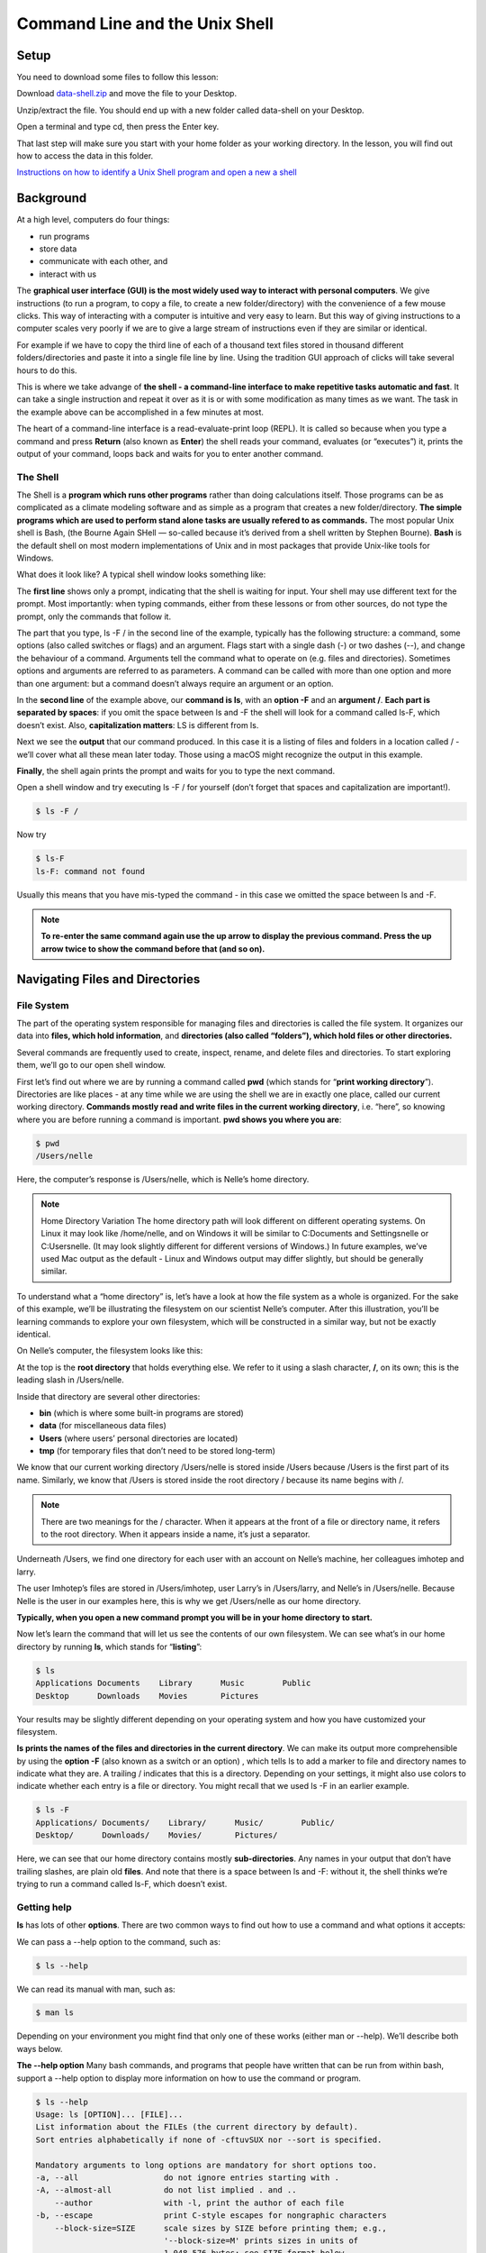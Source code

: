 **Command Line and the Unix Shell**
===================================

**Setup**
---------
You need to download some files to follow this lesson:

Download `data-shell.zip <http://swcarpentry.github.io/shell-novice/data/data-shell.zip>`_ and move the file to your Desktop.


Unzip/extract the file. You should end up with a new folder called data-shell on your Desktop.

Open a terminal and type cd, then press the Enter key. 

That last step will make sure you start with your home folder as your working directory.
In the lesson, you will find out how to access the data in this folder.

`Instructions on how to identify a Unix Shell program and open a new a shell <http://swcarpentry.github.io/shell-novice/setup.html>`_


**Background**
--------------
At a high level, computers do four things:

- run programs
- store data
- communicate with each other, and
- interact with us

The **graphical user interface (GUI) is the most widely used way to interact with personal computers**. We give instructions (to run a program, to copy a file, to create a new folder/directory) with the convenience of a few mouse clicks. This way of interacting with a computer is intuitive and very easy to learn. But this way of giving instructions to a computer scales very poorly if we are to give a large stream of instructions even if they are similar or identical. 

For example if we have to copy the third line of each of a thousand text files stored in thousand different folders/directories and paste it into a single file line by line. Using the tradition GUI approach of clicks will take several hours to do this.

This is where we take advange of **the shell - a command-line interface to make repetitive tasks automatic and fast**. It can take a single instruction and repeat it over as it is or with some modification as many times as we want. The task in the example above can be accomplished in a few minutes at most.

The heart of a command-line interface is a read-evaluate-print loop (REPL). It is called so because when you type a command and press **Return** (also known as **Enter**) the shell reads your command, evaluates (or “executes”) it, prints the output of your command, loops back and waits for you to enter another command.

The Shell
^^^^^^^^^
The Shell is a **program which runs other programs** rather than doing calculations itself. Those programs can be as complicated as a climate modeling software and as simple as a program that creates a new folder/directory. **The simple programs which are used to perform stand alone tasks are usually refered to as commands.** The most popular Unix shell is Bash, (the Bourne Again SHell — so-called because it’s derived from a shell written by Stephen Bourne). **Bash** is the default shell on most modern implementations of Unix and in most packages that provide Unix-like tools for Windows.

What does it look like?
A typical shell window looks something like:

|shelllooklike|


The **first line** shows only a prompt, indicating that the shell is waiting for input. Your shell may use different text for the prompt. Most importantly: when typing commands, either from these lessons or from other sources, do not type the prompt, only the commands that follow it.

The part that you type, ls -F / in the second line of the example, typically has the following structure: a command, some options (also called switches or flags) and an argument. Flags start with a single dash (-) or two dashes (--), and change the behaviour of a command. Arguments tell the command what to operate on (e.g. files and directories). Sometimes options and arguments are referred to as parameters. A command can be called with more than one option and more than one argument: but a command doesn’t always require an argument or an option.

In the **second line** of the example above, our **command is ls**, with an **option -F** and an **argument /**. **Each part is separated by spaces**: if you omit the space between ls and -F the shell will look for a command called ls-F, which doesn’t exist. Also, **capitalization matters**: LS is different from ls.

Next we see the **output** that our command produced. In this case it is a listing of files and folders in a location called / - we’ll cover what all these mean later today. Those using a macOS might recognize the output in this example.

**Finally**, the shell again prints the prompt and waits for you to type the next command.


Open a shell window and try executing ls -F / for yourself (don’t forget that spaces and capitalization are important!). 

.. code-block:: bash

    $ ls -F /
    
Now try

.. code-block:: bash

    $ ls-F
    ls-F: command not found

Usually this means that you have mis-typed the command - in this case we omitted the space between ls and -F.

.. Note::
    **To re-enter the same command again use the up arrow to display the previous command. Press the up arrow twice to show the command before that (and so on).**

**Navigating Files and Directories**
------------------------------------
File System
^^^^^^^^^^^
The part of the operating system responsible for managing files and directories is called the file system. It organizes our data into **files, which hold information**, and **directories (also called “folders”), which hold files or other directories.**

Several commands are frequently used to create, inspect, rename, and delete files and directories. To start exploring them, we’ll go to our open shell window.

First let’s find out where we are by running a command called **pwd** (which stands for “**print working directory**”). Directories are like places - at any time while we are using the shell we are in exactly one place, called our current working directory. **Commands mostly read and write files in the current working directory**, i.e. “here”, so knowing where you are before running a command is important. **pwd shows you where you are**:

.. code-block:: bash

    $ pwd
    /Users/nelle

Here, the computer’s response is /Users/nelle, which is Nelle’s home directory.

.. Note::

    Home Directory Variation
    The home directory path will look different on different operating systems. On Linux it may look like /home/nelle, and on Windows it will be similar to C:\Documents and Settings\nelle or C:\Users\nelle. (It may look slightly different for different versions of Windows.) In future examples, we’ve used Mac output as the default - Linux and Windows output may differ slightly, but should be generally similar.

To understand what a “home directory” is, let’s have a look at how the file system as a whole is organized. For the sake of this example, we’ll be illustrating the filesystem on our scientist Nelle’s computer. After this illustration, you’ll be learning commands to explore your own filesystem, which will be constructed in a similar way, but not be exactly identical.

On Nelle’s computer, the filesystem looks like this:

|TheFileSystem|

At the top is the **root directory** that holds everything else. We refer to it using a slash character, **/**, on its own; this is the leading slash in /Users/nelle.

Inside that directory are several other directories: 

- **bin** (which is where some built-in programs are stored)
- **data** (for miscellaneous data files)
- **Users** (where users’ personal directories are located)
- **tmp** (for temporary files that don’t need to be stored long-term)

We know that our current working directory /Users/nelle is stored inside /Users because /Users is the first part of its name. Similarly, we know that /Users is stored inside the root directory / because its name begins with /.

.. Note::
    There are two meanings for the / character. When it appears at the front of a file or directory name, it refers to the root directory. When it appears inside a name, it’s just a separator.

Underneath /Users, we find one directory for each user with an account on Nelle’s machine, her colleagues imhotep and larry.

|HomeDirectories|

The user Imhotep’s files are stored in /Users/imhotep, user Larry’s in /Users/larry, and Nelle’s in /Users/nelle. Because Nelle is the user in our examples here, this is why we get /Users/nelle as our home directory.

**Typically, when you open a new command prompt you will be in your home directory to start.**

Now let’s learn the command that will let us see the contents of our own filesystem. We can see what’s in our home directory by running **ls**, which stands for “**listing**”:

.. code-block:: bash

    $ ls
    Applications Documents    Library      Music        Public
    Desktop      Downloads    Movies       Pictures
    
Your results may be slightly different depending on your operating system and how you have customized your filesystem.

**ls prints the names of the files and directories in the current directory**. We can make its output more comprehensible by using the **option -F** (also known as a switch or an option) , which tells ls to add a marker to file and directory names to indicate what they are. A trailing / indicates that this is a directory. Depending on your settings, it might also use colors to indicate whether each entry is a file or directory. You might recall that we used ls -F in an earlier example.

.. code-block:: bash

    $ ls -F
    Applications/ Documents/    Library/      Music/        Public/
    Desktop/      Downloads/    Movies/       Pictures/

Here, we can see that our home directory contains mostly **sub-directories**. Any names in your output that don’t have trailing slashes, are plain old **files**. And note that there is a space between ls and -F: without it, the shell thinks we’re trying to run a command called ls-F, which doesn’t exist.

Getting help
^^^^^^^^^^^^
**ls** has lots of other **options**. There are two common ways to find out how to use a command and what options it accepts:

We can pass a --help option to the command, such as:

.. code-block:: bash

    $ ls --help
    
We can read its manual with man, such as:

.. code-block:: bash

    $ man ls
    
Depending on your environment you might find that only one of these works (either man or --help). We’ll describe both ways below.

**The --help option**
Many bash commands, and programs that people have written that can be run from within bash, support a --help option to display more information on how to use the command or program.

.. code-block:: bash

    $ ls --help
    Usage: ls [OPTION]... [FILE]...
    List information about the FILEs (the current directory by default).
    Sort entries alphabetically if none of -cftuvSUX nor --sort is specified.

    Mandatory arguments to long options are mandatory for short options too.
    -a, --all                  do not ignore entries starting with .
    -A, --almost-all           do not list implied . and ..
        --author               with -l, print the author of each file
    -b, --escape               print C-style escapes for nongraphic characters
        --block-size=SIZE      scale sizes by SIZE before printing them; e.g.,
                               '--block-size=M' prints sizes in units of
                               1,048,576 bytes; see SIZE format below
    -B, --ignore-backups       do not list implied entries ending with ~
    -c                         with -lt: sort by, and show, ctime (time of last
                               modification of file status information);
                               with -l: show ctime and sort by name;
                               otherwise: sort by ctime, newest first
    -C                         list entries by columns
        --color[=WHEN]         colorize the output; WHEN can be 'always' (default
                               if omitted), 'auto', or 'never'; more info below
    -d, --directory            list directories themselves, not their contents
    -D, --dired                generate output designed for Emacs' dired mode
    -f                         do not sort, enable -aU, disable -ls --color
    -F, --classify             append indicator (one of */=>@|) to entries
        --file-type            likewise, except do not append '*'
        --format=WORD          across -x, commas -m, horizontal -x, long -l,
                               single-column -1, verbose -l, vertical -C
        --full-time            like -l --time-style=full-iso
    -g                         like -l, but do not list owner
        --group-directories-first
                               group directories before files;
                               can be augmented with a --sort option, but any
                               use of --sort=none (-U) disables grouping
    -G, --no-group             in a long listing, don't print group names
     -h, --human-readable      with -l and/or -s, print human readable sizes
                               (e.g., 1K 234M 2G)
         --si                   likewise, but use powers of 1000 not 1024
     -H, --dereference-command-line
                                follow symbolic links listed on the command line
        --dereference-command-line-symlink-to-dir
                               follow each command line symbolic link
                               that points to a directory
        --hide=PATTERN         do not list implied entries matching shell PATTERN
                               (overridden by -a or -A)
        --indicator-style=WORD append indicator with style WORD to entry names:
                               none (default), slash (-p),
                               file-type (--file-type), classify (-F)
    -i, --inode                print the index number of each file
    -I, --ignore=PATTERN       do not list implied entries matching shell PATTERN
     -k, --kibibytes            default to 1024-byte blocks for disk usage
     -l                         use a long listing format
     -L, --dereference          when showing file information for a symbolic
                               link, show information for the file the link
                               references rather than for the link itself
    -m                         fill width with a comma separated list of entries
    -n, --numeric-uid-gid      like -l, but list numeric user and group IDs
    -N, --literal              print raw entry names (don't treat e.g. control
                               characters specially)
    -o                         like -l, but do not list group information
    -p, --indicator-style=slash
                             append / indicator to directories
    -q, --hide-control-chars   print ? instead of nongraphic characters
        --show-control-chars   show nongraphic characters as-is (the default,
                               unless program is 'ls' and output is a terminal)
    -Q, --quote-name           enclose entry names in double quotes
        --quoting-style=WORD   use quoting style WORD for entry names:
                               literal, locale, shell, shell-always,
                               shell-escape, shell-escape-always, c, escape
    -r, --reverse              reverse order while sorting
    -R, --recursive            list subdirectories recursively
    -s, --size                 print the allocated size of each file, in blocks
    -S                         sort by file size, largest first
        --sort=WORD            sort by WORD instead of name: none (-U), size (-S),
                               time (-t), version (-v), extension (-X)
        --time=WORD            with -l, show time as WORD instead of default
                               modification time: atime or access or use (-u);
                               ctime or status (-c); also use specified time
                               as sort key if --sort=time (newest first)
        --time-style=STYLE     with -l, show times using style STYLE:
                               full-iso, long-iso, iso, locale, or +FORMAT;
                               FORMAT is interpreted like in 'date'; if FORMAT
                               is FORMAT1<newline>FORMAT2, then FORMAT1 applies
                               to non-recent files and FORMAT2 to recent files;
                               if STYLE is prefixed with 'posix-', STYLE
                               takes effect only outside the POSIX locale
    -t                         sort by modification time, newest first
    -T, --tabsize=COLS         assume tab stops at each COLS instead of 8
    -u                         with -lt: sort by, and show, access time;
                               with -l: show access time and sort by name;
                               otherwise: sort by access time, newest first
    -U                         do not sort; list entries in directory order
    -v                         natural sort of (version) numbers within text
    -w, --width=COLS           set output width to COLS.  0 means no limit
    -x                         list entries by lines instead of by columns
    -X                         sort alphabetically by entry extension
    -Z, --context              print any security context of each file
    -1                         list one file per line.  Avoid '\n' with -q or -b
        --help     display this help and exit
        --version  output version information and exit

    The SIZE argument is an integer and optional unit (example: 10K is 10*1024).
    Units are K,M,G,T,P,E,Z,Y (powers of 1024) or KB,MB,... (powers of 1000).

    Using color to distinguish file types is disabled both by default and
    with --color=never.  With --color=auto, ls emits color codes only when
    standard output is connected to a terminal.  The LS_COLORS environment
    variable can change the settings.  Use the dircolors command to set it.

    Exit status:
     0  if OK,
     1  if minor problems (e.g., cannot access subdirectory),
     2  if serious trouble (e.g., cannot access command-line argument).



`GNU coreutils online help <http://www.gnu.org/software/coreutils/>`_

`Full documentation <http://www.gnu.org/software/coreutils/ls>`_

Also available locally via: info '(coreutils) ls invocation'

**Unsupported command-line options**
If you try to use an option (flag) that is not supported, ls and other commands will usually print an error message similar to:

.. code-block:: bash

    $ ls -j
    ls: invalid option -- 'j'
    Try 'ls --help' for more information.

**The man command**

The other way to learn about ls is to type

.. code-block:: bash

    $ man ls
    
This will turn your terminal into a page with a description of the ls command and its options and, if you’re lucky, some examples of how to use it.

To navigate through the man pages, you may use **↑** and **↓** to move line-by-line, or try **B** and **Spacebar** to skip up and down by a full page. To search for a character or word in the man pages, use **/ followed by the character** or word you are searching for. Sometimes a search will result in multiple hits. If so, you can move between hits using **N** (for moving forward) and **Shift+N** (for moving backward).

**To quit the man pages, press q**.

Manual pages on the web

Of course there is a third way to access help for commands: searching the internet via your web browser. When using internet search, including the phrase unix man page in your search query will help to find relevant results.GNU provides links to its `manuals <http://www.gnu.org/manual/manual.html>`_ including the `core GNU utilities <http://www.gnu.org/software/coreutils/manual/coreutils.html>`_ , which covers many commands introduced within this lesson.

**We can also use ls to see the contents of a different directory**. Let’s take a look at our Desktop directory by running ls -F Desktop, i.e., the command ls with the -F option and the argument Desktop. The argument Desktop tells ls that we want a listing of something other than our current working directory:

.. code-block:: bash

    $ ls -F Desktop
    data-shell/
    
Your output should be a list of all the files and sub-directories on your Desktop, including the data-shell directory you downloaded at the setup for this lesson. Take a look at your Desktop to confirm that your output is accurate.

Now that we know the data-shell directory is located on our Desktop, we can do two things.

First, we can look at its contents, using the same strategy as before, passing a directory name to ls:

.. code-block:: bash

    $ ls -F Desktop/data-shell
    creatures/          molecules/          notes.txt           solar.pdf
    data/               north-pacific-gyre/ pizza.cfg           writing/

Second, we can actually change our location to a different directory, so we are no longer located in our home directory.

The **command to change locations is cd** followed by a directory name to change our working directory. **cd stands for “change directory”**, which is a bit misleading: the command doesn’t change the directory, it changes the shell’s idea of what directory we are in.

Let’s say we want to move to the data directory we saw above. We can use the following series of commands to get there:

.. code-block:: bash

    $ cd Desktop
    $ cd data-shell
    $ cd data

These commands will move us from our home directory onto our Desktop, then into the data-shell directory, then into the data directory. You will notice that cd doesn’t print anything. This is normal. **Many shell commands will not output anything to the screen when successfully executed.** But if we run pwd after it, we can see that we are now in /Users/nelle/Desktop/data-shell/data. If we run ls without arguments now, it lists the contents of /Users/nelle/Desktop/data-shell/data, because that’s where we now are:

.. code-block:: bash

    $ pwd
    /Users/nelle/Desktop/data-shell/data
    $ ls -F
    amino-acids.txt   elements/     pdb/	        salmon.txt
    animals.txt       morse.txt     planets.txt     sunspot.txt

**We now know how to go down the directory tree, but how do we go up?** We might try the following:

.. code-block:: bash

    $ cd data-shell
    -bash: cd: data-shell: No such file or directory

But we get an error! Why is this?

With our methods so far, cd can only see sub-directories inside your current directory. There are different ways to see directories above your current location; we’ll start with the simplest.

**There is a shortcut in the shell to move up one directory level** that looks like this:

.. code-block:: bash

    $ cd ..
    
**.. is a special directory name meaning “the directory containing this one”**, or more succinctly, the parent of the current directory. Sure enough, if we run pwd after running cd .., we’re back in /Users/nelle/Desktop/data-shell:

.. code-block:: bash

    $ pwd
    /Users/nelle/Desktop/data-shell

The special directory .. doesn’t usually show up when we run ls. If we want to display it, we can give ls the -a option:

.. code-block:: bash

    $ ls -F -a
    ./   .bash_profile  data/       north-pacific-gyre/  pizza.cfg  thesis/
    ../  creatures/     molecules/  notes.txt            solar.pdf  writing/

**-a stands for “show all”**; it forces ls to show us file and directory names that begin with ., such as .. (which, if we’re in /Users/nelle, refers to the /Users directory) As you can see, it also displays **another special directory that’s just called ., which means “the current working directory”**. It may seem redundant to have a name for it, but we’ll see some uses for it soon.

.. Note::
 Most command line tools, multiple options can be combined with a single - and no spaces between the options: ls -F -a is equivalent to ls -Fa.

**Other Hidden Files**
In addition to the hidden directories .. and ., you may also see a file called .bash_profile. This file usually contains shell configuration settings. You may also see other files and directories beginning with .. These are usually files and directories that are used to configure different programs on your computer. The prefix . is used to prevent these configuration files from cluttering the terminal when a standard ls command is used.

**These then, are the basic commands for navigating the filesystem on your computer: pwd, ls and cd.** Let’s explore some variations on those commands. 

**cd without an argument will return you to your home directory**

.. code-block:: bash

    $ cd
    $ pwd
    /Users/nelle

Let’s try returning to the data directory from before. Last time, we used three commands, but we can actually **string together the list of directories to move to data in one step:**

.. code-block:: bash

    $ cd Desktop/data-shell/data

Check that we’ve moved to the right place by running pwd

.. code-block:: bash

    $ pwd
    /Users/nelle/Desktop/data-shell/data

**Relative vs Absolute Paths**

When you use a **relative path** with a command like ls or cd, it tries to find that **location from where we are**, rather than from the root of the file system.

However, it is possible to specify the **absolute path** to a directory by including its **entire path from the root directory**, which is indicated by a leading slash. The leading / tells the computer to follow the path from the root of the file system, so it always refers to exactly one directory, no matter where we are when we run the command.

This allows us to move to our data-shell directory from anywhere on the filesystem (including from inside data). To find the absolute path we’re looking for, we can use pwd and then extract the piece we need to move to data-shell.

.. code-block:: bash

    $ pwd
    /Users/nelle/Desktop/data-shell/data
    $ cd /Users/nelle/Desktop/data-shell

Run pwd to ensure that we’re in the directory we expect.

.. code-block:: bash

    $ pwd
    /Users/nelle/Desktop/data-shell
    
**More Shortcuts**

The shell interprets the character **~ (tilde)** at the start of a path to mean “**the current user’s home directory**”. For example, if Nelle’s home directory is /Users/nelle, then ~/data is equivalent to /Users/nelle/data. This only works if it is the first character in the path: here/there/~/elsewhere is not here/there/Users/nelle/elsewhere.

Another shortcut is the **- (dash)** character. cd will translate - into **the previous directory I was in**, which is faster than having to remember, then type, the full path. This is a very efficient way of moving back and forth between directories. The difference between cd .. and cd - is that the former brings you up, while the latter brings you back. You can think of it as the Last Channel button on a TV remote.

Now in her current directory data-shell, Nelle can see what files she has using the command:

.. code-block:: bash

    $ ls north-pacific-gyre/2012-07-03/

This is a lot to type, but she can let the shell do most of the work through what is called tab completion. If she types:

.. code-block:: bash

    $ ls nor

and then presses **Tab (the tab key on her keyboard), the shell automatically completes the directory name** for her:

.. code-block:: bash

    $ ls north-pacific-gyre/

If she presses **Tab again**, Bash will add 2012-07-03/ to the command, since it’s the only possible completion. Pressing Tab again does nothing, since there are 19 possibilities; pressing Tab twice brings up a list of all the files, and so on. This is called tab completion, and we will see it in many other tools as we go on.

**Working with Files and Directories**
--------------------------------------

Creating directories
^^^^^^^^^^^^^^^^^^^^
We now know how to explore files and directories, but how do we create them in the first place?

**See where we are and what we already have**

Let’s go back to our data-shell directory on the Desktop and use ls -F to see what it contains:

.. code-block:: bash

    $ pwd
    /Users/nelle/Desktop/data-shell
    $ ls -F
    creatures/  data/  molecules/  north-pacific-gyre/  notes.txt  pizza.cfg
    solar.pdf  writing/
    
**Create a directory**

Let’s create a new directory called thesis using the command **mkdir** thesis (which has no output):

.. code-block:: bash

    $ mkdir thesis

As you might guess from its name, **mkdir means “make directory”**. Since thesis is a relative path (i.e., does not have a leading slash, like /what/ever/thesis), the new directory is created in the current working directory:

.. code-block:: bash

    $ ls -F
    creatures/  data/  molecules/  north-pacific-gyre/  notes.txt  pizza.cfg
    solar.pdf  thesis/  writing/

.. Note::

    Two ways of doing the same thing
    
    **Using the shell to create a directory** is no different than **using a file         explorer**. If you open the current directory using your operating system’s graphical file explorer, the thesis directory will appear there too. While the shell and the file explorer are two different ways of interacting with the files, the files and directories themselves are the same.

.. Important::

    Good names for files and directories
    
    Complicated names of files and directories can make your life painful when          working on the command line. Here we provide a few useful tips for the names of your files.

    1. Don’t use spaces.

        Spaces can make a name more meaningful, but since spaces are used to separate arguments on the command line it is better to avoid them in names of files and directories. You can use - or _ instead (e.g. north-pacific-gyre/ rather than north pacific gyre/).

    2. Don’t begin the name with - (dash).

        Commands treat names starting with - as options.

    3. Stick with letters, numbers, . (period or ‘full stop’), - (dash) and _ (underscore).

        Many other characters have special meanings on the command line. We will learn about some of these during this lesson. There are special characters that can cause your command to not work as expected and can even result in data loss.

        If you need to refer to names of files or directories that have spaces or other special characters, you should surround the name in quotes ("").

Since we’ve just created the thesis directory, there’s nothing in it yet:

.. code-block:: bash

    $ ls -F thesis

Create a text file
^^^^^^^^^^^^^^^^^^
Let’s change our working directory to thesis using cd, then run a **text editor called Nano** to create a file called draft.txt:

.. code-block:: bash

    $ cd thesis
    $ nano draft.txt

.. Note::
    Which Editor?
    When we say, “nano is a text editor,” we really do mean “text”: it can only work with plain character data, not tables, images, or any other human-friendly media. We use it in examples because it is one of the least complex text editors. However, because of this trait, it may not be powerful enough or flexible enough for the work you need to do after this workshop. On Unix systems (such as Linux and Mac OS X), many programmers use Emacs or Vim (both of which require more time to learn), or a graphical editor such as Gedit. On Windows, you may wish to use Notepad++. Windows also has a built-in editor called notepad that can be run from the command line in the same way as nano for the purposes of this lesson.

    No matter what editor you use, you will need to know where it searches for and saves files. If you start it from the shell, it will (probably) use your current working directory as its default location. If you use your computer’s start menu, it may want to save files in your desktop or documents directory instead. You can change this by navigating to another directory the first time you “Save As…”

Let’s type in a few lines of text. Once we’re happy with our text, we can press **Ctrl+O** (press the Ctrl or Control key and, while holding it down, press the O key) to write our data to disk (we’ll be asked what file we want to save this to: press **Return** to accept the suggested default of draft.txt).

|nano|


Once our file is saved, we can use **Ctrl-X to quit** the editor and return to the shell.

.. Note::

    Control, Ctrl, or ^ Key
    
    The Control key is also called the “Ctrl” key. There are various ways in which using the Control key may be described. For example, you may see an instruction to press the Control key and, while holding it down, press the X key, described as any of:

   - Control-X
   - Control+X
   - Ctrl-X
   - Ctrl+X
   - ^X
   - C-x
   
    In nano, along the bottom of the screen you’ll see ^G Get Help ^O WriteOut. This means that you can use Control-G to get help and Control-O to save your file.

nano doesn’t leave any output on the screen after it exits, but ls now shows that we have created a file called draft.txt:

.. code-block:: bash

    $ ls
    draft.txt

**Creating Files a Different Way**

We have seen how to create text files using the nano editor. Now, try the following command:

.. code-block:: bash

    $ touch my_file.txt

What did the touch command do? 

Use ls -l to inspect the files. How large is my_file.txt?

.. code-block:: bsah

    $ ls -l


.. Note::
    You may have noticed that all of Nelle’s files are named “something dot something”, and in this part of the lesson, we always used the extension .txt. This is just a convention: we can call a file mythesis or almost anything else we want. However, most people use two-part names most of the time to help them (and their programs) tell different kinds of files apart. The second part of such a name is called the filename extension, and indicates what type of data the file holds: .txt signals a plain text file, .pdf indicates a PDF document, .cfg is a configuration file full of parameters for some program or other, .png is a PNG image, and so on.

    This is just a convention, albeit an important one. Files contain bytes: it’s up to us and our programs to interpret those bytes according to the rules for plain text files, PDF documents, configuration files, images, and so on.

    Naming a PNG image of a whale as whale.mp3 doesn’t somehow magically turn it into a recording of whalesong, though it might cause the operating system to try to open it with a music player when someone double-clicks it.

Moving files and directories
^^^^^^^^^^^^^^^^^^^^^^^^^^^^

Returning to the data-shell directory,

.. code-block:: bash

    $ cd ~/Desktop/data-shell/

In our thesis directory we have a file draft.txt which isn’t a particularly informative name, so let’s change the file’s name using **mv**, **which is short for “move”**:

.. code-block:: bash

    $ mv thesis/draft.txt thesis/quotes.txt

The **first argument tells mv what we’re “moving”**, while the **second is where it’s to go**. In this case, we’re moving thesis/draft.txt to thesis/quotes.txt, which has the **same effect as renaming the file**. Sure enough, ls shows us that thesis now contains one file called quotes.txt:

.. code-block:: bash

    $ ls thesis
    quotes.txt

One has to be careful when specifying the target file name, since **mv will silently overwrite any existing file with the same name**, which could lead to data loss. An additional option, **mv -i (or mv --interactive), can be used to make mv ask you for confirmation before overwriting**.

.. Note:: 
    mv also works on directories.

Let’s move quotes.txt into the current working directory. We use mv once again, but this time we’ll just use the name of a directory as the second argument to tell mv that we want to keep the filename, but put the file somewhere new. (This is why the command is called “move”.) In this case, the directory name we use is the special directory name . that we mentioned earlier.

.. code-block:: bash

    $ mv thesis/quotes.txt .

The effect is to move the file from the directory it was in to the current working directory. ls now shows us that thesis is empty:

.. code-block:: bash

    $ ls thesis

Further, ls with a filename or directory name as an argument only lists that file or directory. We can use this to see that quotes.txt is still in our current directory:

.. code-block:: bash

    $ ls quotes.txt
    quotes.txt

Copying Files and Directories
^^^^^^^^^^^^^^^^^^^^^^^^^^^^^
The **cp** command works **very much like mv, except it copies** a file instead of moving it. We can check that it did the right thing using ls with two paths as arguments — like most Unix commands, ls can be given multiple paths at once:

.. code-block:: bash

    $ cp quotes.txt thesis/quotations.txt
    $ ls quotes.txt thesis/quotations.txt
    quotes.txt   thesis/quotations.txt

We can also copy a directory and all its contents by using the **recursive option -r**, e.g. to back up a directory:

.. code-block:: bash

    $ cp -r thesis thesis_backup

We can check the result by listing the contents of both the thesis and thesis_backup directory:

.. code-block:: bash

    $ ls thesis thesis_backup
    thesis:
    quotations.txt

    thesis_backup:
    quotations.txt


Removing files and directories
^^^^^^^^^^^^^^^^^^^^^^^^^^^^^^
Returning to the data-shell directory, let’s tidy up this directory by removing the quotes.txt file we created. The Unix command we’ll use for this is **rm (short for ‘remove’)**:

.. code-block:: bash

    $ rm quotes.txt

We can confirm the file has gone using ls:

.. code-block:: bash

    $ ls quotes.txt
    ls: cannot access 'quotes.txt': No such file or directory

.. Important::
    **Deleting Is Forever**
    
    The Unix shell doesn’t have a trash bin that we can recover deleted files from (though most graphical interfaces to Unix do). Instead, when we delete files, they are unlinked from the file system so that their storage space on disk can be recycled. Tools for finding and recovering deleted files do exist, but there’s no guarantee they’ll work in any particular situation, since the computer may recycle the file’s disk space right away.

**Using rm Safely**

If we try to remove the thesis directory using rm thesis, we get an error message:

.. code-block:: bash

    $ rm thesis
    rm: cannot remove `thesis': Is a directory

This happens because rm by default only works on files, not directories.

**rm can remove a directory and all its contents if we use the recursive option -r**, and it will do so without any confirmation prompts:

.. code-block:: bash

    $ rm -r thesis

.. Important::
    Given that there is no way to retrieve files deleted using the shell, rm -r should be used with great caution (you might consider adding the interactive option rm -r -i).

Operations with multiple files and directories
^^^^^^^^^^^^^^^^^^^^^^^^^^^^^^^^^^^^^^^^^^^^^^
Oftentimes one needs to copy or move several files at once. This can be done by providing a list of individual filenames, or specifying a naming pattern using wildcards.

**Copy with Multiple Filenames**

For this exercise, you can test the commands in the data-shell/data directory.

In the example below, what does cp do when given several filenames and a directory name?

.. code-block:: bash

    $ mkdir backup
    $ cp amino-acids.txt animals.txt backup/

If given more than one file name followed by a directory name (i.e. the destination directory must be the last argument), cp copies the files to the named directory.

**Using wildcards for accessing multiple files at once**

Wildcards

**\* is a wildcard, which matches zero or more characters**. Let’s consider the data-shell/molecules directory: \*.pdb matches ethane.pdb, propane.pdb, and every file that ends with ‘.pdb’. On the other hand, p\*.pdb only matches pentane.pdb and propane.pdb, because the ‘p’ at the front only matches filenames that begin with the letter ‘p’.

**? is also a wildcard, but it matches exactly one character**. So ?ethane.pdb would match methane.pdb whereas \*ethane.pdb matches both ethane.pdb, and methane.pdb.

Wildcards can be used in combination with each other e.g. ???ane.pdb matches three characters followed by ane.pdb, giving cubane.pdb ethane.pdb octane.pdb.

When the shell sees a wildcard, it expands the wildcard to create a list of matching filenames before running the command that was asked for. As an exception, if a wildcard expression does not match any file, Bash will pass the expression as an argument to the command as it is. For example typing ls \*.pdf in the molecules directory (which contains only files with names ending with .pdb) results in an error message that there is no file called \*.pdf. However, generally commands like wc and ls see the lists of file names matching these expressions, but not the wildcards themselves. It is the shell, not the other programs, that deals with expanding wildcards, and this is another example of orthogonal design.

**Other Useful Tools and Commands**
-----------------------------------

**head**
^^^^^^^^
**prints the first few (10 by default) lines of a file**

.. code-block:: bash

    $ head data/sunspot.txt
    (* Sunspot data collected by Robin McQuinn from *)
    (* http://sidc.oma.be/html/sunspot.html         *)

    (* Month: 1749 01 *) 58
    (* Month: 1749 02 *) 63
    (* Month: 1749 03 *) 70
    (* Month: 1749 04 *) 56
    (* Month: 1749 05 *) 85
    (* Month: 1749 06 *) 84
    (* Month: 1749 07 *) 95

**tail prints the last few (10 by default) lines of a file**

.. code-block:: bash

    $ tail data/sunspot.txt
    (* Month: 2004 05 *) 42
    (* Month: 2004 06 *) 43
    (* Month: 2004 07 *) 51
    (* Month: 2004 08 *) 41
    (* Month: 2004 09 *) 28
    (* Month: 2004 10 *) 48
    (* Month: 2004 11 *) 44
    (* Month: 2004 12 *) 18
    (* Month: 2005 01 *) 31
    (* Month: 2005 02 *) 29
    
**history displays the last few hundred commands that have been executed**

.. code-block:: bash

    $history
    1988  cd ..
    1989  ls
    1990  cd data-shell/
    1991  ls
    1992  mkdir thesis
    1993  ls
    1994  ls-F
    1995  ls
    1996  cd Desktop/data-shell/data/
    1997  pwd
    1998  cd ..
    1999  pwd
    2000  ls -F
    2001  cd Desktop/data-shell/
    2002  head data/sunspot.txt 
    2003  tail data/sunspot.txt 
    2004  history

**grep finds and prints lines in files that match a pattern**

.. code-block:: bash

    $ cd
    $ cd Desktop/data-shell/writing
    $ cat haiku.txt
    The Tao that is seen
    Is not the true Tao, until
    You bring fresh toner.

    With searching comes loss
    and the presence of absence:
    "My Thesis" not found.

    Yesterday it worked 
    Today it is not working
    Software is like that.


.. code-block:: bash

    $ grep not haiku.txt
    Is not the true Tao, until
    "My Thesis" not found
    Today it is not working

**find finds files**

To find all the files in the 'writing' directory and sub-directories

.. code-block:: bash

    $ find .
    .
    ./thesis
    ./thesis/empty-draft.md
    ./tools
    ./tools/format
    ./tools/old
    ./tools/old/oldtool
    ./tools/stats
    ./haiku.txt
    ./data
    ./data/two.txt
    ./data/one.txt
    ./data/LittleWomen.txt

To find all the files that end with '.txt'

.. code-block:: bash

    $find -name *.txt
    ./haiku.txt

**echo print stings (text)** 

This is especially useful when writing Bash scripts

.. code-block:: bash

    $echo hello world
    hello world

**> prints output to a file rather than the shell**

.. code-block:: bash

    $ grep not haiku.txt > not_haiku.txt
    $ ls
    data  haiku.txt  not_haiku.txt  thesis  tools

**>> appends output to the end of a file**

.. code-block:: bash

    $ grep Tao haiku.txt >> not_haiku.txt
    $ nano not_haiku.txt

|nano>>|

**| directs output from the first command into the second command (and the second into the third)**

.. code-block:: bash

    $ cd ../north-pacific-gyre/2012-07-03
    $ wc -l *.txt | sort -n | head -n 5
    240 NENE02018B.txt
    300 NENE01729A.txt
    300 NENE01729B.txt
    300 NENE01736A.txt
    300 NENE01751A.txt
    

This is was just a brief summary of how to use the command line. There is much, much more you can do. For more information check out the `Software Caprentry <https://software-carpentry.org/workshops/>`_ page. 



.. |shelllooklike| image:: ../img/cmd1.png
  :width: 750
  :height: 150

.. |TheFileSystem| image:: ../img/cmd2.png
  :width: 400
  :height: 250

.. |HomeDirectories| image::  ../img/cmd3.png
  :width: 400
  :height: 400

.. |nano| image:: ../img/cmd15.png
  :width: 750
  :height: 200

.. |nano>>| image:: ../img/cmd16.png
  :width: 750
  :height: 115













